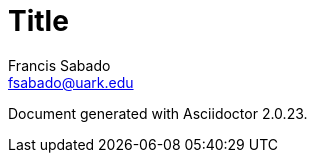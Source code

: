 = Title
//Header cannot contain spaces. Or it ends the header
:author: Francis Sabado
:email: fsabado@uark.edu
:orgname: University of Arkansas
//Set attributes on links
:linkattrs:
//These attributes are best defined inside the document.
//:description:
//:keywords:
//:revdate:
//:revremark:
//:revnumber:
:toc: left
//Formatting
:doctype: article
//Enable Experimental features
:experimental:
//Uncomment to embed images
//:data-uri:

Document generated with Asciidoctor {asciidoctor-version}.
